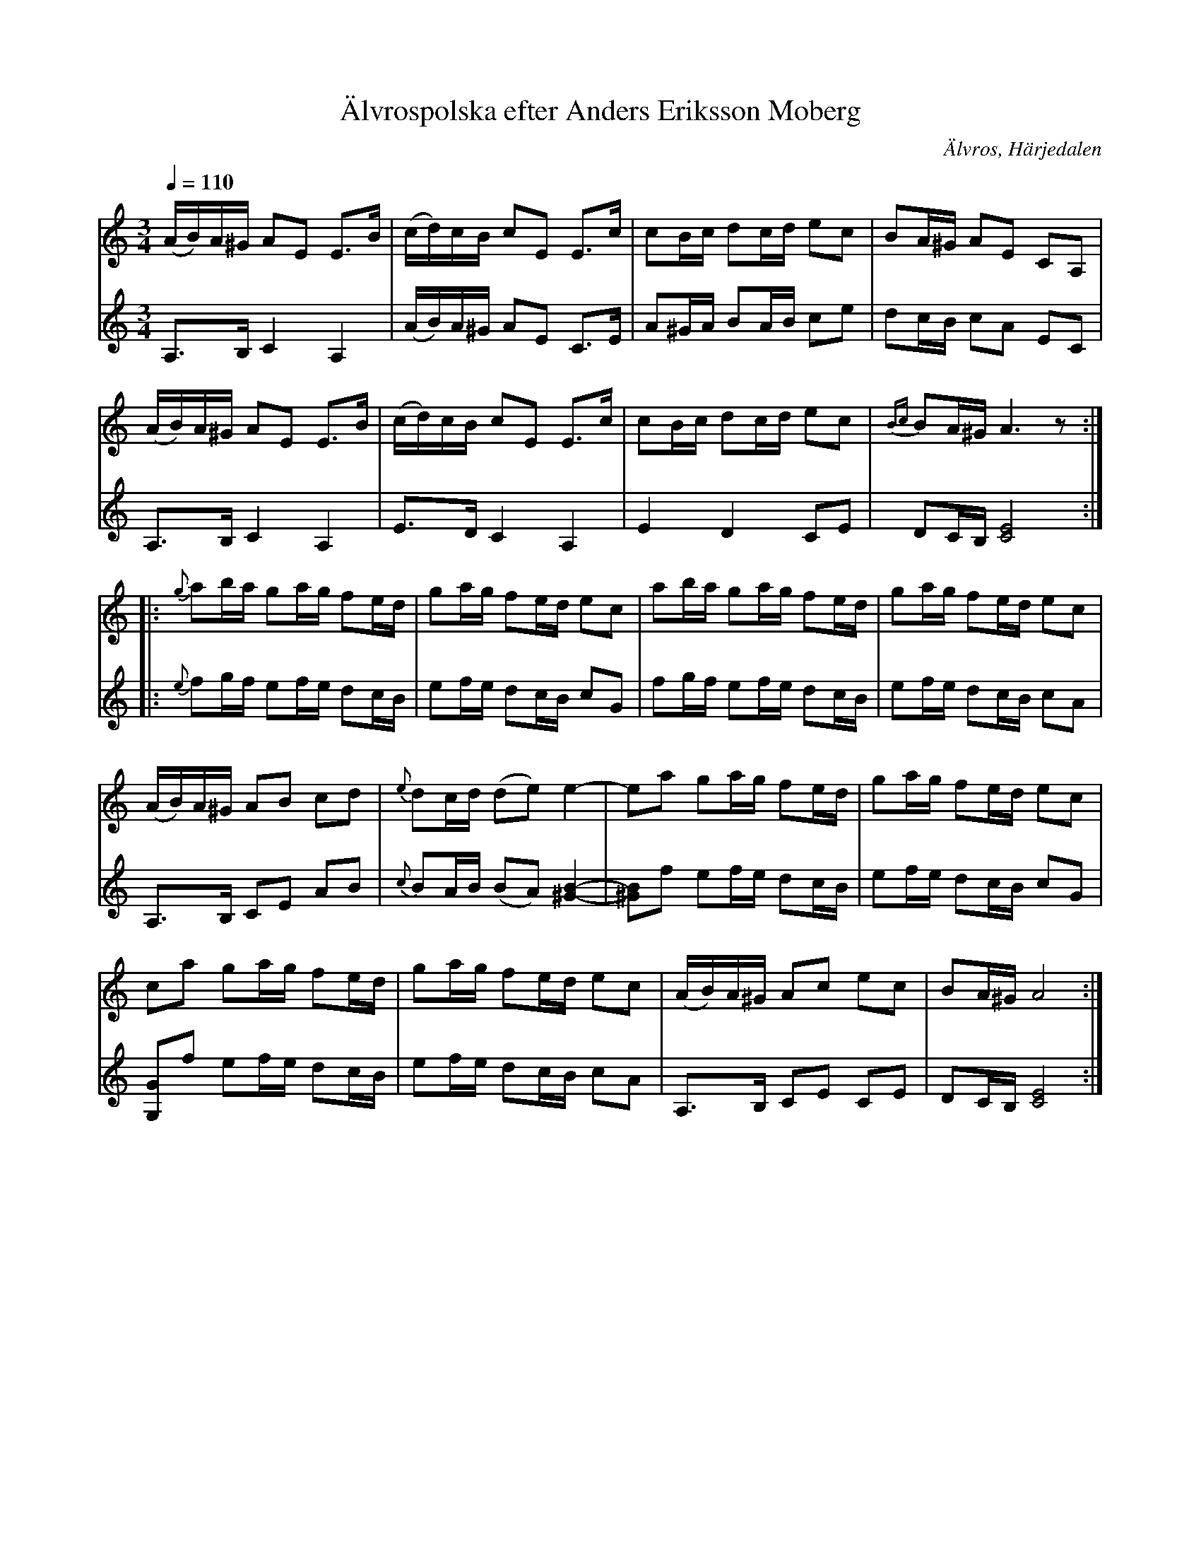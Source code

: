 %%abc-charset utf-8

X:647
T:Älvrospolska efter Anders Eriksson Moberg
R:Polska
S:Efter Anders Eriksson Moberg
B:EÖ nr 647
O:Älvros, Härjedalen
Z:ABC-transkribering av Lennart Sohlman
N:Arr. L Sohlman
M:3/4
L:1/16
Q:1/4=110
K:Am
V:1
(AB)A^G A2E2 E3B|(cd)cB c2E2 E3c|c2Bc d2cd e2c2|B2A^G A2E2 C2A,2|!
(AB)A^G A2E2 E3B|(cd)cB c2E2 E3c|c2Bc d2cd e2c2|{Bc}B2A^G A6z2::!
{g}a2ba g2ag f2ed|g2ag f2ed e2c2|a2ba g2ag f2ed|g2ag f2ed e2c2|!
(AB)A^G A2B2 c2d2|{e}d2cd (d2e2) e4-|e2a2 g2ag f2ed|g2ag f2ed e2c2|!
c2a2 g2ag f2ed|g2ag f2ed e2c2|(AB)A^G A2c2 e2c2|B2A^G A8:|]
V:2
A,3B, C4 A,4|(AB)A^G A2E2 C3E|A2^GA B2AB c2e2|d2cB c2A2 E2C2|!
A,3B, C4 A,4|E3D C4 A,4|E4 D4 C2E2|D2CB, [C8E8]::!
{e}f2gf e2fe d2cB|e2fe d2cB c2G2|f2gf e2fe d2cB|e2fe d2cB c2A2|!
A,3B, C2E2 A2B2|{c}B2AB (B2A2) [^G4-B4-]|[^G2B2]f2 e2fe d2cB|e2fe d2cB c2G2|!
[G,2G2]f2 e2fe d2cB|e2fe d2cB c2A2|A,3B, C2E2 C2E2|D2CB, [C8E8]:|]

